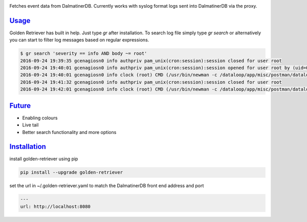 .. _readme:

.. image:: golden-retriever.jpg

Fetches event data from DalmatinerDB. Currently works with syslog format logs sent into DalmatinerDB via
the proxy.

`Usage`_
----------------------------

Golden Retriever has built in help. Just type `gr` after installation. To search log file simply type `gr search`
or alternatively you can start to filter log messages based on regular expressions.

.. code-block:: none

    $ gr search 'severity == info AND body ~= root'
    2016-09-24 19:39:35 gcenagiosn0 info authpriv pam_unix(cron:session):session closed for user root
    2016-09-24 19:40:01 gcenagiosn0 info authpriv pam_unix(cron:session):session opened for user root by (uid=0)
    2016-09-24 19:40:01 gcenagiosn0 info clock (root) CMD (/usr/bin/newman -c /dataloop/app/misc/postman/dataloop_internal_api.json -e /dataloop/app/misc/postman/env/prod.json -C -o /tmp/dataloop_prod_api.json)
    2016-09-24 19:41:32 gcenagiosn0 info authpriv pam_unix(cron:session):session closed for user root
    2016-09-24 19:42:01 gcenagiosn0 info clock (root) CMD (/usr/bin/newman -c /dataloop/app/misc/postman/dataloop_internal_api.json -e /dataloop/app/misc/postman/env/prod.json -C -o /tmp/dataloop_prod_api.json)


`Future`_
----------------------------

- Enabling colours
- Live tail
- Better search functionality and more options


`Installation`_
----------------------------

install golden-retriever using pip

.. code-block:: none

    pip install --upgrade golden-retriever

set the url in  ~/.golden-retriever.yaml to match the DalmatinerDB front end address and port

.. code-block:: none

    ---
    url: http://localhost:8080
